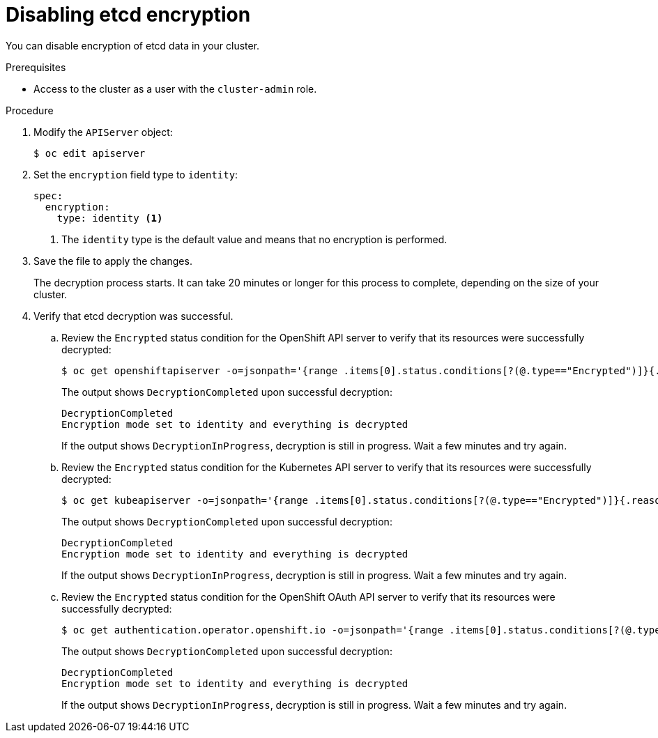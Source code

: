 // Module included in the following assemblies:
//
// * post_installation_configuration/cluster-tasks.adoc
// * etcd/etcd-encrypt.adoc

:_mod-docs-content-type: PROCEDURE
[id="disabling-etcd-encryption_{context}"]
= Disabling etcd encryption

You can disable encryption of etcd data in your cluster.

.Prerequisites

* Access to the cluster as a user with the `cluster-admin` role.

.Procedure

. Modify the `APIServer` object:
+
[source,terminal]
----
$ oc edit apiserver
----

. Set the `encryption` field type to `identity`:
+
[source,yaml]
----
spec:
  encryption:
    type: identity <1>
----
<1> The `identity` type is the default value and means that no encryption is performed.

. Save the file to apply the changes.
+
The decryption process starts. It can take 20 minutes or longer for this process to complete, depending on the size of your cluster.

. Verify that etcd decryption was successful.

.. Review the `Encrypted` status condition for the OpenShift API server to verify that its resources were successfully decrypted:
+
[source,terminal]
----
$ oc get openshiftapiserver -o=jsonpath='{range .items[0].status.conditions[?(@.type=="Encrypted")]}{.reason}{"\n"}{.message}{"\n"}'
----
+
The output shows `DecryptionCompleted` upon successful decryption:
+
[source,terminal]
----
DecryptionCompleted
Encryption mode set to identity and everything is decrypted
----
+
If the output shows `DecryptionInProgress`, decryption is still in progress. Wait a few minutes and try again.

.. Review the `Encrypted` status condition for the Kubernetes API server to verify that its resources were successfully decrypted:
+
[source,terminal]
----
$ oc get kubeapiserver -o=jsonpath='{range .items[0].status.conditions[?(@.type=="Encrypted")]}{.reason}{"\n"}{.message}{"\n"}'
----
+
The output shows `DecryptionCompleted` upon successful decryption:
+
[source,terminal]
----
DecryptionCompleted
Encryption mode set to identity and everything is decrypted
----
+
If the output shows `DecryptionInProgress`, decryption is still in progress. Wait a few minutes and try again.

.. Review the `Encrypted` status condition for the OpenShift OAuth API server to verify that its resources were successfully decrypted:
+
[source,terminal]
----
$ oc get authentication.operator.openshift.io -o=jsonpath='{range .items[0].status.conditions[?(@.type=="Encrypted")]}{.reason}{"\n"}{.message}{"\n"}'
----
+
The output shows `DecryptionCompleted` upon successful decryption:
+
[source,terminal]
----
DecryptionCompleted
Encryption mode set to identity and everything is decrypted
----
+
If the output shows `DecryptionInProgress`, decryption is still in progress. Wait a few minutes and try again.